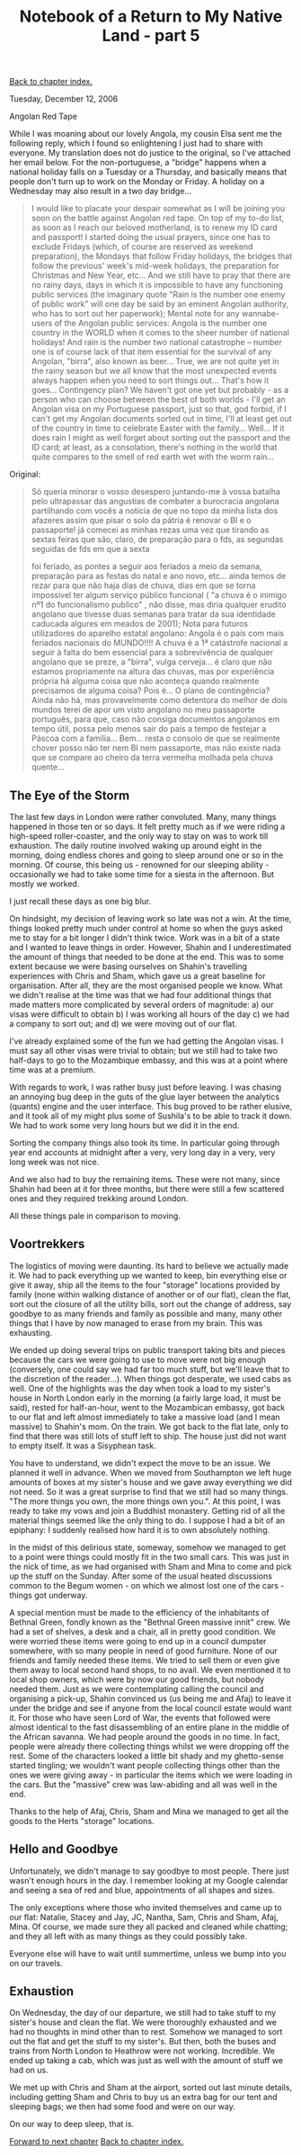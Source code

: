 #+title: Notebook of a Return to My Native Land - part 5
#+author: Marco Craveiro
#+options: num:nil author:nil toc:nil
#+bind: org-html-validation-link nil
#+HTML_HEAD: <link rel="stylesheet" href="../css/tufte.css" type="text/css" />

[[file:index.org][Back to chapter index.]]

Tuesday, December 12, 2006

Angolan Red Tape

While I was moaning about our lovely Angola, my cousin Elsa sent me
the following reply, which I found so enlightening I just had to share
with everyone. My translation does not do justice to the original, so
I've attached her email below. For the non-portuguese, a "bridge"
happens when a national holiday falls on a Tuesday or a Thursday, and
basically means that people don't turn up to work on the Monday or
Friday. A holiday on a Wednesday may also result in a two day
bridge...

#+begin_quote
I would like to placate your despair somewhat as I will be joining you
soon on the battle against Angolan red tape. On top of my to-do list,
as soon as I reach our beloved motherland, is to renew my ID card and
passport! I started doing the usual prayers, since one has to exclude
Fridays (which, of course are reserved as weekend preparation), the
Mondays that follow Friday holidays, the bridges that follow the
previous' week's mid-week holidays, the preparation for Christmas and
New Year, etc... And we still have to pray that there are no rainy
days, days in which it is impossible to have any functioning public
services (the imaginary quote "Rain is the number one enemy of public
work" will one day be said by an eminent Angolan authority, who has to
sort out her paperwork); Mental note for any wannabe-users of the
Angolan public services: Angola is the number one country in the WORLD
when it comes to the sheer number of national holidays! And rain is
the number two national catastrophe – number one is of course lack of
that item essential for the survival of any Angolan, "birra", also
known as beer... True, we are not quite yet in the rainy season but we
all know that the most unexpected events always happen when you need
to sort things out... That's how it goes... Contingency plan? We
haven't got one yet but probably - as a person who can choose between
the best of both worlds - I'll get an Angolan visa on my Portuguese
passport, just so that, god forbid, if I can't get my Angolan
documents sorted out in time, I'll at least get out of the country in
time to celebrate Easter with the family... Well... If it does rain I
might as well forget about sorting out the passport and the ID card;
at least, as a consolation, there's nothing in the world that quite
compares to the smell of red earth wet with the worm rain...
#+end_quote

Original:

#+begin_quote
Só queria minorar o vosso desespero juntando-me à vossa batalha pelo
ultrapassar das angustias de combater a burocracia angolana
partilhando com vocês a noticia de que no topo da minha lista dos
afazeres assim que pisar o solo da pátria é renovar o BI e o
passaporte! já comecei as minhas rezas uma vez que tirando as sextas
feiras que são, claro, de preparação para o fds, as segundas seguidas
de fds em que a sexta

foi feriado, as pontes a seguir aos feriados a meio da semana,
preparação para as festas do natal e ano novo, etc... ainda temos de
rezar para que não haja dias de chuva, dias em que se torna impossível
ter algum serviço público funcional ( "a chuva é o inimigo nº1 do
funcionalismo publico" , não disse, mas diria qualquer erudito
angolano que tivesse duas semanas para tratar da sua identidade
caducada algures em meados de 2001); Nota para futuros utilizadores do
aparelho estatal angolano: Angola é o país com mais feriados nacionais
do MUNDO!!!! A chuva é a 1ª catástrofe nacional a seguir à falta do
bem essencial para a sobrevivência de qualquer angolano que se preze,
a "birra", vulga cerveja... é claro que não estamos propriamente na
altura das chuvas, mas por experiência própria há alguma coisa que não
aconteça quando realmente precisamos de alguma coisa? Pois é... O
plano de contingência? Ainda não há, mas provavelmente como detentora
do melhor de dois mundos terei de apor um visto angolano no meu
passaporte português, para que, caso não consiga documentos angolanos
em tempo útil, possa pelo menos sair do país a tempo de festejar a
Páscoa com a família... Bem... resta o consolo de que se realmente
chover posso não ter nem BI nem passaporte, mas não existe nada que se
compare ao cheiro da terra vermelha molhada pela chuva quente...
#+end_quote

** The Eye of the Storm

The last few days in London were rather convoluted. Many, many things
happened in those ten or so days. It felt pretty much as if we were
riding a high-speed roller-coaster, and the only way to stay on was to
work till exhaustion. The daily routine involved waking up around
eight in the morning, doing endless chores and going to sleep around
one or so in the morning. Of course, this being us - renowned for our
sleeping ability - occasionally we had to take some time for a siesta
in the afternoon. But mostly we worked.

I just recall these days as one big blur.

On hindsight, my decision of leaving work so late was not a win. At
the time, things looked pretty much under control at home so when the
guys asked me to stay for a bit longer I didn't think twice. Work was
in a bit of a state and I wanted to leave things in order. However,
Shahin and I underestimated the amount of things that needed to be
done at the end. This was to some extent because we were basing
ourselves on Shahin's travelling experiences with Chris and Sham,
which gave us a great baseline for organisation. After all, they are
the most organised people we know. What we didn't realise at the time
was that we had four additional things that made matters more
complicated by several orders of magnitude: a) our visas were
difficult to obtain b) I was working all hours of the day c) we had a
company to sort out; and d) we were moving out of our flat.

I've already explained some of the fun we had getting the Angolan
visas. I must say all other visas were trivial to obtain; but we still
had to take two half-days to go to the Mozambique embassy, and this
was at a point where time was at a premium.

With regards to work, I was rather busy just before leaving. I was
chasing an annoying bug deep in the guts of the glue layer between the
analytics (quants) engine and the user interface. This bug proved to
be rather elusive, and it took all of my might plus some of Sushila's
to be able to track it down. We had to work some very long hours but
we did it in the end.

Sorting the company things also took its time. In particular going
through year end accounts at midnight after a very, very long day in a
very, very long week was not nice.

And we also had to buy the remaining items. These were not many, since
Shahin had been at it for three months, but there were still a few
scattered ones and they required trekking around London.

All these things pale in comparison to moving.

** Voortrekkers

The logistics of moving were daunting. Its hard to believe we actually
made it. We had to pack everything up we wanted to keep, bin
everything else or give it away, ship all the items to the four
"storage" locations provided by family (none within walking distance
of another or of our flat), clean the flat, sort out the closure of
all the utility bills, sort out the change of address, say goodbye to
as many friends and family as possible and many, many other things
that I have by now managed to erase from my brain. This was
exhausting.

We ended up doing several trips on public transport taking bits and
pieces because the cars we were going to use to move were not big
enough (conversely, one could say we had far too much stuff, but we'll
leave that to the discretion of the reader...). When things got
desperate, we used cabs as well. One of the highlights was the day
when took a load to my sister's house in North London early in the
morning (a fairly large load, it must be said), rested for
half-an-hour, went to the Mozambican embassy, got back to our flat and
left almost immediately to take a massive load (and I mean massive) to
Shahin's mom. On the train. We got back to the flat late, only to find
that there was still lots of stuff left to ship. The house just did
not want to empty itself. It was a Sisyphean task.

You have to understand, we didn't expect the move to be an issue. We
planned it well in advance. When we moved from Southampton we left
huge amounts of boxes at my sister's house and we gave away everything
we did not need. So it was a great surprise to find that we still had
so many things. "The more things you own, the more things own
you.". At this point, I was ready to take my vows and join a Buddhist
monastery. Getting rid of all the material things seemed like the only
thing to do. I suppose I had a bit of an epiphany: I suddenly realised
how hard it is to own absolutely nothing.

[[./marco_shahin_bethnal_green.jpg]]

In the midst of this delirious state, someway, somehow we managed to
get to a point were things could mostly fit in the two small
cars. This was just in the nick of time, as we had organised with Sham
and Mina to come and pick up the stuff on the Sunday. After some of
the usual heated discussions common to the Begum women - on which we
almost lost one of the cars - things got underway.

A special mention must be made to the efficiency of the inhabitants of
Bethnal Green, fondly known as the "Bethnal Green massive innit"
crew. We had a set of shelves, a desk and a chair, all in pretty good
condition. We were worried these items were going to end up in a
council dumpster somewhere, with so many people in need of good
furniture. None of our friends and family needed these items. We tried
to sell them or even give them away to local second hand shops, to no
avail. We even mentioned it to local shop owners, which were by now
our good friends, but nobody needed them. Just as we were
contemplating calling the council and organising a pick-up, Shahin
convinced us (us being me and Afaj) to leave it under the bridge and
see if anyone from the local council estate would want it. For those
who have seen Lord of War, the events that followed were almost
identical to the fast disassembling of an entire plane in the middle
of the African savanna. We had people around the goods in no time. In
fact, people were already there collecting things whilst we were
dropping off the rest. Some of the characters looked a little bit
shady and my ghetto-sense started tingling; we wouldn't want people
collecting things other than the ones we were giving away - in
particular the items which we were loading in the cars. But the
"massive" crew was law-abiding and all was well in the end.

Thanks to the help of Afaj, Chris, Sham and Mina we managed to get all
the goods to the Herts "storage" locations.

** Hello and Goodbye

Unfortunately, we didn't manage to say goodbye to most people. There
just wasn't enough hours in the day. I remember looking at my Google
calendar and seeing a sea of red and blue, appointments of all shapes
and sizes.

The only exceptions where those who invited themselves and came up to
our flat: Natalie, Stacey and Jay, JC, Nantha, Sam, Chris and Sham,
Afaj, Mina. Of course, we made sure they all packed and cleaned while
chatting; and they all left with as many things as they could possibly
take.

Everyone else will have to wait until summertime, unless we bump into
you on our travels.

** Exhaustion

On Wednesday, the day of our departure, we still had to take stuff to
my sister's house and clean the flat. We were thoroughly exhausted and
we had no thoughts in mind other than to rest. Somehow we managed to
sort out the flat and get the stuff to my sister's. But then, both the
buses and trains from North London to Heathrow were not
working. Incredible. We ended up taking a cab, which was just as well
with the amount of stuff we had on us.

We met up with Chris and Sham at the airport, sorted out last minute
details, including getting Sham and Chris to buy us an extra bag for
our tent and sleeping bags; we then had some food and were on our way.

On our way to deep sleep, that is.

[[file:part_6.org][Forward to next chapter]]
[[file:index.org][Back to chapter index.]]

